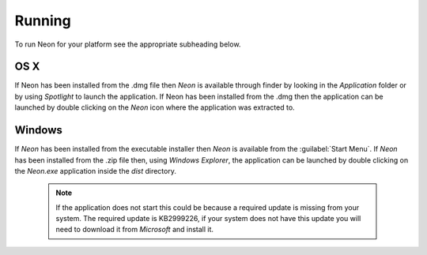 =======
Running
=======

To run Neon for your platform see the appropriate subheading below.

OS X
====

If Neon has been installed from the .dmg file then *Neon* is available through finder by looking in the *Application* folder or by using *Spotlight* to launch the application.  If Neon has been installed from the .dmg then the application can be launched by double clicking on the *Neon* icon where the application was extracted to.

Windows
=======

If *Neon* has been installed from the executable installer then *Neon* is available from the :guilabel:`Start Menu`.  If *Neon* has been installed from the .zip file then, using *Windows Explorer*, the application can be launched by double clicking on the *Neon.exe* application inside the *dist* directory.

 .. note:: If the application does not start this could be because a required update is missing from your system.  The required update is KB2999226, if your system does not have this update you will need to download it from *Microsoft* and install it.